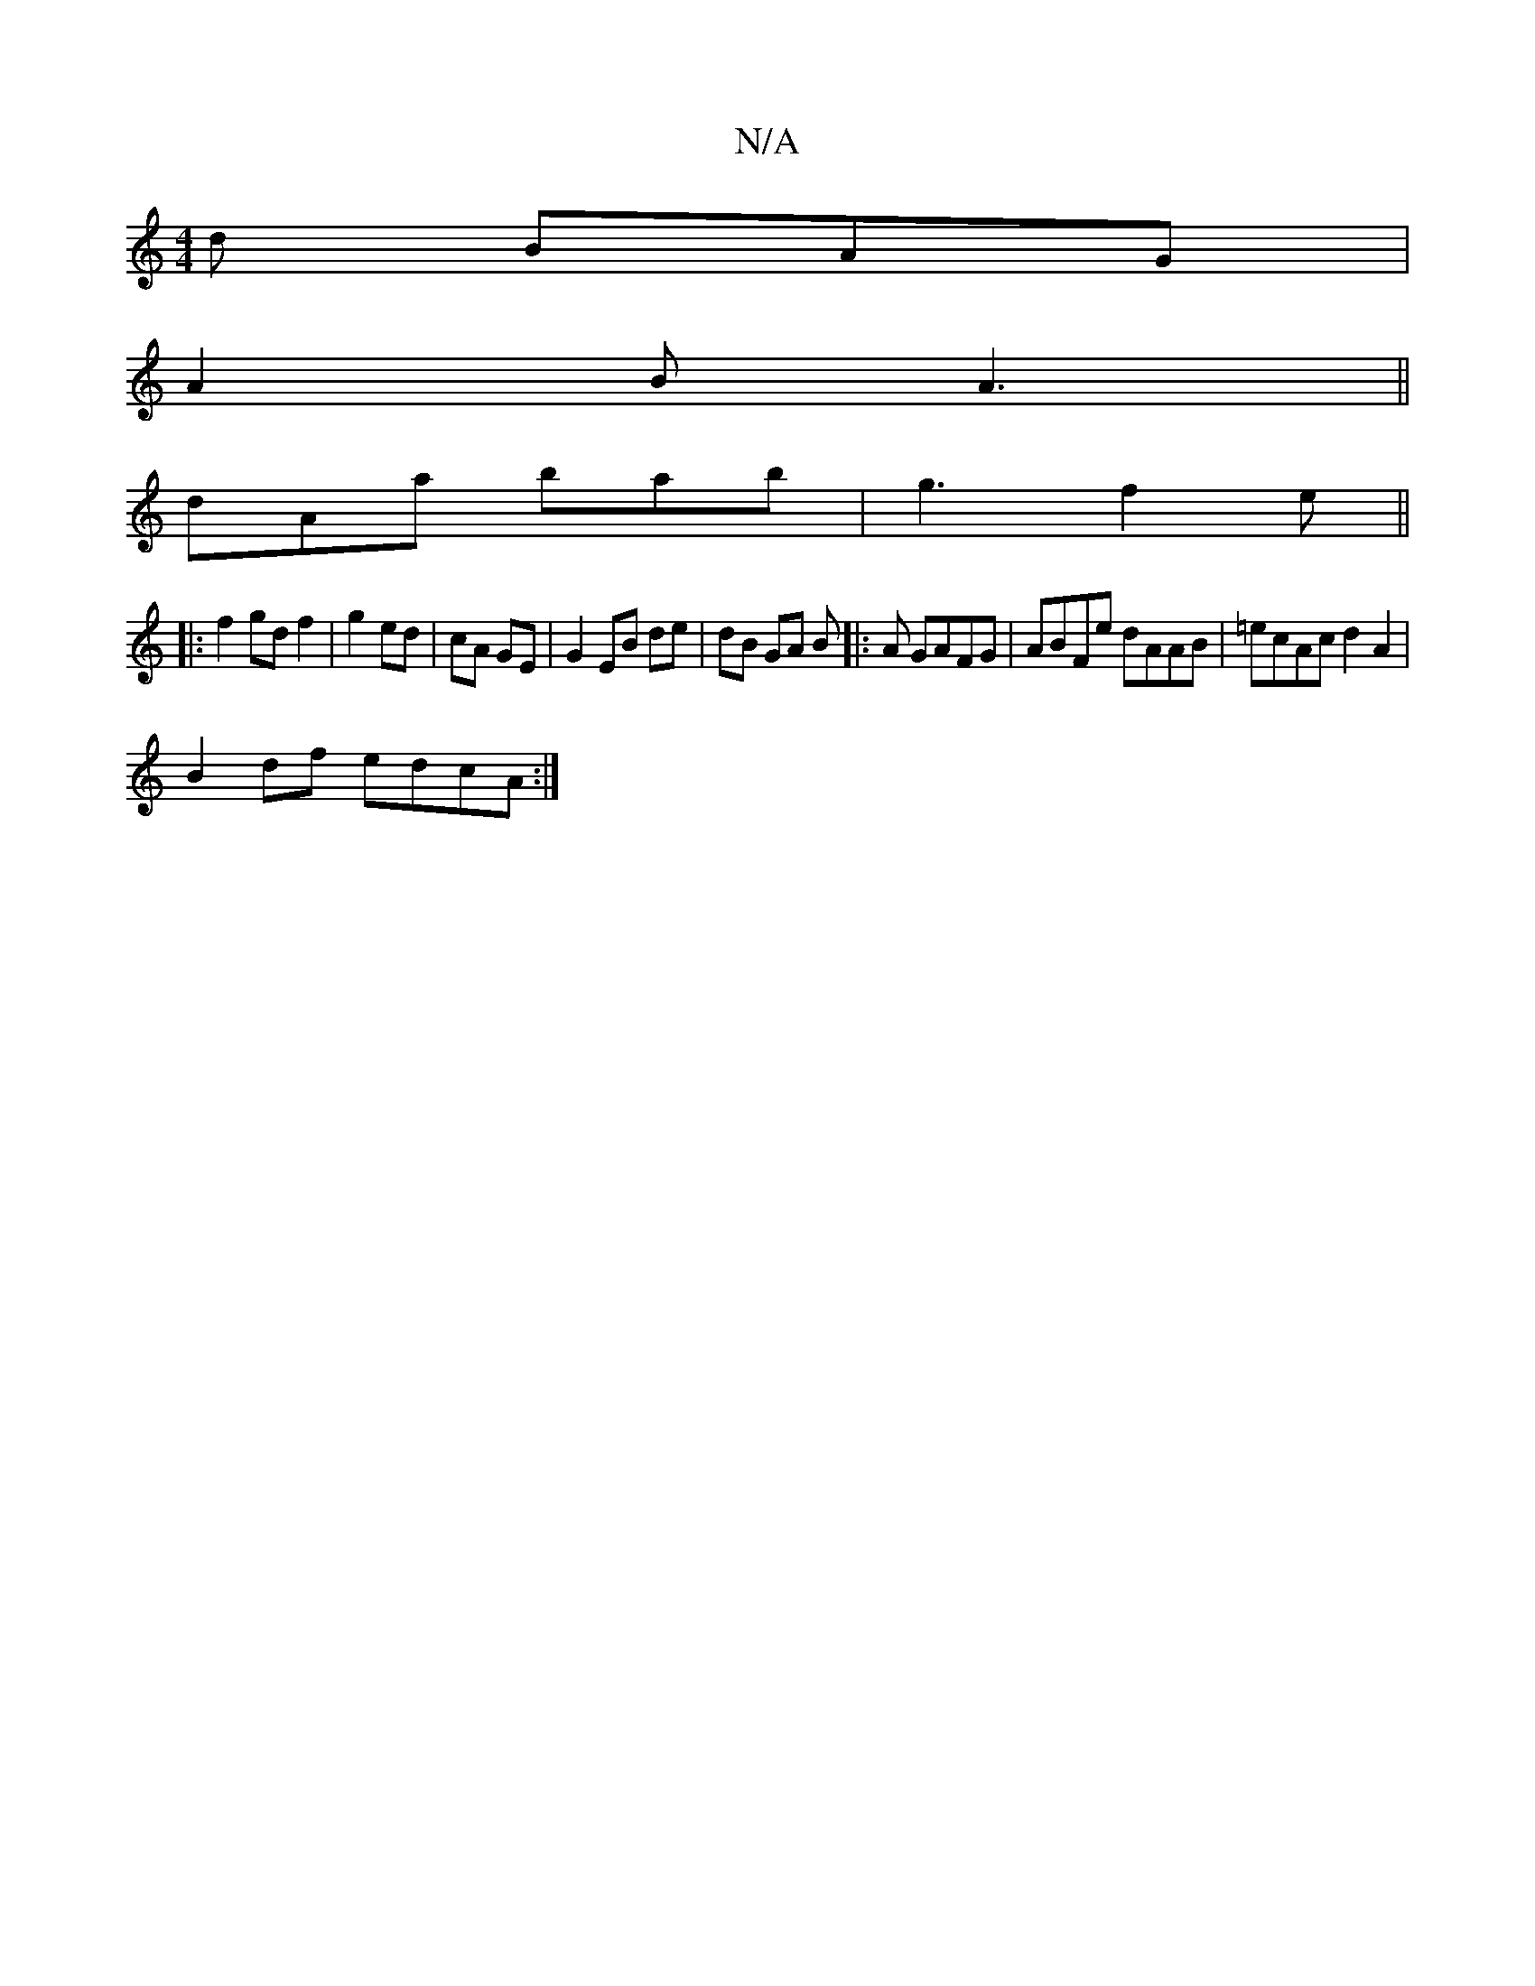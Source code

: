 X:1
T:N/A
M:4/4
R:N/A
K:Cmajor
d BAG|
A2B A3||
dAa bab|g3f2e||
|:f2 gd f2|g2 ed|cA GE | G2 EB de | dB GA B|: A GAFG | ABFe dAAB | =ecAc d2A2 |
B2df edcA:|

e=f e>d GD-|D4:|

|:G>E A2-|ABAF GABd|ecAc BAGA|EDCD EDEF|(3GAB AB GFGB|aB 